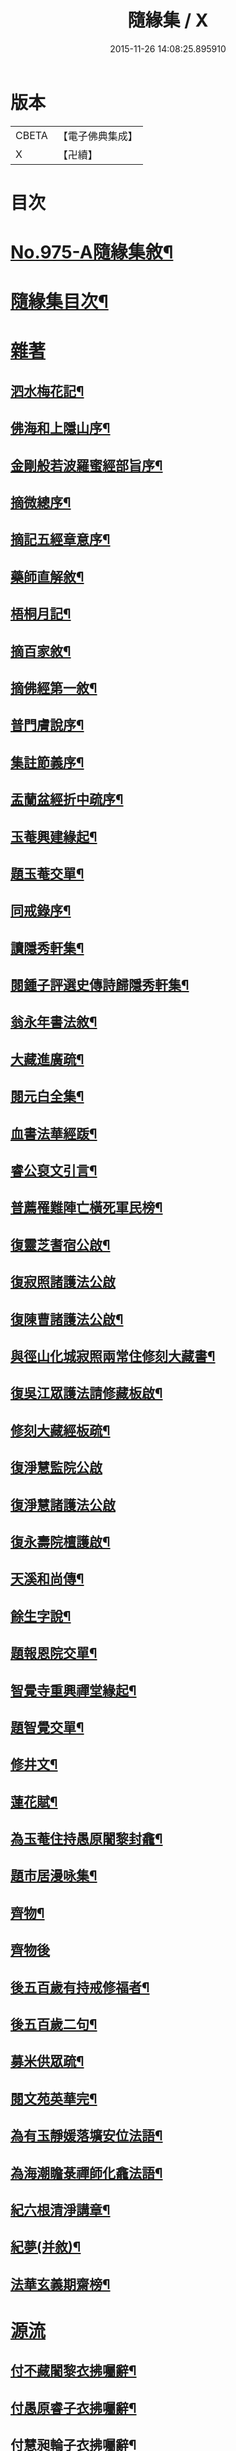 #+TITLE: 隨緣集 / X
#+DATE: 2015-11-26 14:08:25.895910
* 版本
 |     CBETA|【電子佛典集成】|
 |         X|【卍續】    |

* 目次
* [[file:KR6d0249_001.txt::001-0509a1][No.975-A隨緣集敘¶]]
* [[file:KR6d0249_001.txt::0509b11][隨緣集目次¶]]
* [[file:KR6d0249_001.txt::0510b3][雜著]]
** [[file:KR6d0249_001.txt::0510b4][泗水梅花記¶]]
** [[file:KR6d0249_001.txt::0511a4][佛海和上隱山序¶]]
** [[file:KR6d0249_001.txt::0511b21][金剛般若波羅蜜經部旨序¶]]
** [[file:KR6d0249_001.txt::0511c9][摘微總序¶]]
** [[file:KR6d0249_001.txt::0512b12][摘記五經章意序¶]]
** [[file:KR6d0249_001.txt::0513a3][藥師直解敘¶]]
** [[file:KR6d0249_001.txt::0513a14][梧桐月記¶]]
** [[file:KR6d0249_001.txt::0513b18][摘百家敘¶]]
** [[file:KR6d0249_001.txt::0514a8][摘佛經第一敘¶]]
** [[file:KR6d0249_001.txt::0514b9][普門膚說序¶]]
** [[file:KR6d0249_001.txt::0514b18][集註節義序¶]]
** [[file:KR6d0249_001.txt::0514c6][盂蘭盆經折中疏序¶]]
** [[file:KR6d0249_001.txt::0514c21][玉菴興建緣起¶]]
** [[file:KR6d0249_001.txt::0515a19][題玉菴交單¶]]
** [[file:KR6d0249_001.txt::0515b6][同戒錄序¶]]
** [[file:KR6d0249_001.txt::0515b15][讀隱秀軒集¶]]
** [[file:KR6d0249_001.txt::0515c10][閱鍾子評選史傳詩歸隱秀軒集¶]]
** [[file:KR6d0249_001.txt::0516a13][翁永年書法敘¶]]
** [[file:KR6d0249_001.txt::0516b16][大藏進廣疏¶]]
** [[file:KR6d0249_001.txt::0516c18][閱元白全集¶]]
** [[file:KR6d0249_001.txt::0517b3][血書法華經䟦¶]]
** [[file:KR6d0249_001.txt::0517c11][睿公裒文引言¶]]
** [[file:KR6d0249_001.txt::0518a8][普薦罹難陣亡橫死軍民榜¶]]
** [[file:KR6d0249_001.txt::0518c7][復靈芝耆宿公啟¶]]
** [[file:KR6d0249_001.txt::0518c24][復寂照諸護法公啟]]
** [[file:KR6d0249_001.txt::0519a18][復陳曹諸護法公啟¶]]
** [[file:KR6d0249_002.txt::002-0519b16][與徑山化城寂照兩常住修刻大藏書¶]]
** [[file:KR6d0249_002.txt::0520b15][復吳江眾護法請修藏板啟¶]]
** [[file:KR6d0249_002.txt::0520c24][修刻大藏經板疏¶]]
** [[file:KR6d0249_002.txt::0521a24][復淨慧監院公啟]]
** [[file:KR6d0249_002.txt::0521b24][復淨慧諸護法公啟]]
** [[file:KR6d0249_002.txt::0521c18][復永壽院檀護啟¶]]
** [[file:KR6d0249_002.txt::0522a15][天溪和尚傳¶]]
** [[file:KR6d0249_002.txt::0523a5][餘生字說¶]]
** [[file:KR6d0249_002.txt::0523a23][題報恩院交單¶]]
** [[file:KR6d0249_002.txt::0523b9][智覺寺重興禪堂緣起¶]]
** [[file:KR6d0249_002.txt::0523c9][題智覺交單¶]]
** [[file:KR6d0249_002.txt::0523c24][修井文¶]]
** [[file:KR6d0249_002.txt::0524a11][蓮花賦¶]]
** [[file:KR6d0249_002.txt::0525c15][為玉菴住持愚原闍黎封龕¶]]
** [[file:KR6d0249_002.txt::0526a13][題市居漫咏集¶]]
** [[file:KR6d0249_002.txt::0526b4][齊物¶]]
** [[file:KR6d0249_002.txt::0526b24][齊物後]]
** [[file:KR6d0249_002.txt::0526c7][後五百歲有持戒修福者¶]]
** [[file:KR6d0249_002.txt::0527a19][後五百歲二句¶]]
** [[file:KR6d0249_002.txt::0527b18][募米供眾疏¶]]
** [[file:KR6d0249_002.txt::0527c10][閱文苑英華完¶]]
** [[file:KR6d0249_002.txt::0528a2][為有玉靜媛落壙安位法語¶]]
** [[file:KR6d0249_002.txt::0528a17][為海潮瞻菉禪師化龕法語¶]]
** [[file:KR6d0249_002.txt::0528b10][紀六根清淨講章¶]]
** [[file:KR6d0249_002.txt::0528c20][紀夢(并敘)¶]]
** [[file:KR6d0249_002.txt::0529a18][法華玄義期齋榜¶]]
* [[file:KR6d0249_003.txt::003-0529b4][源流]]
** [[file:KR6d0249_003.txt::003-0529b5][付不藏闍黎衣拂囑辭¶]]
** [[file:KR6d0249_003.txt::003-0529b21][付愚原睿子衣拂囑辭¶]]
** [[file:KR6d0249_003.txt::0529c14][付慧昶輪子衣拂囑辭¶]]
** [[file:KR6d0249_003.txt::0530a2][付文可社森二子合卷¶]]
** [[file:KR6d0249_003.txt::0530a14][代付餘生月子源流¶]]
** [[file:KR6d0249_003.txt::0530b7][代付勝果因子源流¶]]
** [[file:KR6d0249_003.txt::0530c3][付伊輪圓子衣拂囑辭¶]]
* [[file:KR6d0249_004.txt::004-0530c21][尺牘]]
** [[file:KR6d0249_004.txt::004-0530c21][與等菴法師]]
** [[file:KR6d0249_004.txt::0531a16][復徹公¶]]
** [[file:KR6d0249_004.txt::0531b3][與王晉侯¶]]
** [[file:KR6d0249_004.txt::0531b10][與四弟¶]]
** [[file:KR6d0249_004.txt::0531b16][與學人¶]]
** [[file:KR6d0249_004.txt::0531b24][復學人]]
** [[file:KR6d0249_004.txt::0533b16][復可中師¶]]
** [[file:KR6d0249_004.txt::0533c2][與龍媒護法¶]]
** [[file:KR6d0249_004.txt::0533c11][與沈輝東¶]]
** [[file:KR6d0249_004.txt::0533c16][與戚朗園護法¶]]
** [[file:KR6d0249_004.txt::0534a4][復曹石閭護法¶]]
** [[file:KR6d0249_004.txt::0534a22][與汪天真¶]]
** [[file:KR6d0249_004.txt::0534b10][與門人¶]]
** [[file:KR6d0249_004.txt::0534c6][與學人¶]]
** [[file:KR6d0249_004.txt::0534c15][與僧幢¶]]
** [[file:KR6d0249_004.txt::0534c21][與晉揚茂才¶]]
** [[file:KR6d0249_004.txt::0535a11][復冷關老師¶]]
** [[file:KR6d0249_004.txt::0535a21][復引岩子¶]]
** [[file:KR6d0249_004.txt::0535b13][復朱茂才¶]]
** [[file:KR6d0249_004.txt::0535b18][復范黽公¶]]
** [[file:KR6d0249_004.txt::0535b23][與神山和尚¶]]
** [[file:KR6d0249_004.txt::0535c8][與死心禪師¶]]
** [[file:KR6d0249_004.txt::0535c15][興蓮居法師¶]]
** [[file:KR6d0249_004.txt::0535c19][復南屏和尚¶]]
** [[file:KR6d0249_004.txt::0536a2][復雪渠張護法¶]]
** [[file:KR6d0249_004.txt::0536a10][與指開法姪¶]]
** [[file:KR6d0249_004.txt::0536a16][復杜吏部¶]]
** [[file:KR6d0249_004.txt::0536a22][與文可¶]]
* 卷
** [[file:KR6d0249_001.txt][隨緣集 1]]
** [[file:KR6d0249_002.txt][隨緣集 2]]
** [[file:KR6d0249_003.txt][隨緣集 3]]
** [[file:KR6d0249_004.txt][隨緣集 4]]
